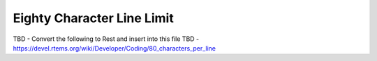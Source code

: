 .. comment SPDX-License-Identifier: CC-BY-SA-4.0

.. COMMENT: COPYRIGHT (c) 2018.
.. COMMENT: RTEMS Foundation, The RTEMS Documentation Project

Eighty Character Line Limit
***************************

TBD  - Convert the following to Rest and insert into this file
TBD - https://devel.rtems.org/wiki/Developer/Coding/80_characters_per_line
